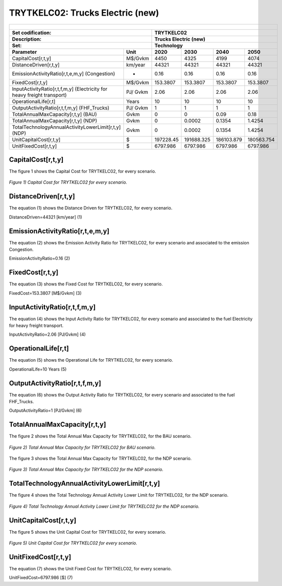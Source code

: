 TRYTKELC02: Trucks Electric (new)
=====================================

+-------------------------------------------------+-------+--------------+--------------+--------------+--------------+
| .. figure:: img/TRYTKELC.jpg                                                                                        |
|    :align:   center                                                                                                 |
|    :width:   500 px                                                                                                 |
+-------------------------------------------------+-------+--------------+--------------+--------------+--------------+
| Set codification:                                       |TRYTKELC02                                                 |
+-------------------------------------------------+-------+--------------+--------------+--------------+--------------+
| Description:                                            |Trucks Electric (new)                                      |
+-------------------------------------------------+-------+--------------+--------------+--------------+--------------+
| Set:                                                    |Technology                                                 |
+-------------------------------------------------+-------+--------------+--------------+--------------+--------------+
| Parameter                                       | Unit  | 2020         | 2030         | 2040         |  2050        |
+=================================================+=======+==============+==============+==============+==============+
| CapitalCost[r,t,y]                              |M$/Gvkm| 4450         | 4325         | 4199         | 4074         |
+-------------------------------------------------+-------+--------------+--------------+--------------+--------------+
| DistanceDriven[r,t,y]                           |km/year| 44321        | 44321        | 44321        | 44321        |
+-------------------------------------------------+-------+--------------+--------------+--------------+--------------+
| EmissionActivityRatio[r,t,e,m,y] (Congestion)   | -     | 0.16         | 0.16         | 0.16         | 0.16         |
+-------------------------------------------------+-------+--------------+--------------+--------------+--------------+
| FixedCost[r,t,y]                                |M$/Gvkm| 153.3807     | 153.3807     | 153.3807     | 153.3807     |
+-------------------------------------------------+-------+--------------+--------------+--------------+--------------+
| InputActivityRatio[r,t,f,m,y] (Electricity for  | PJ/   | 2.06         | 2.06         | 2.06         | 2.06         |
| heavy freight transport)                        | Gvkm  |              |              |              |              |
+-------------------------------------------------+-------+--------------+--------------+--------------+--------------+
| OperationalLife[r,t]                            | Years | 10           | 10           | 10           | 10           |
+-------------------------------------------------+-------+--------------+--------------+--------------+--------------+
| OutputActivityRatio[r,t,f,m,y] (FHF_Trucks)     | PJ/   | 1            | 1            | 1            | 1            |
|                                                 | Gvkm  |              |              |              |              |
+-------------------------------------------------+-------+--------------+--------------+--------------+--------------+
| TotalAnnualMaxCapacity[r,t,y] (BAU)             |  Gvkm | 0            | 0            | 0.09         | 0.18         |
+-------------------------------------------------+-------+--------------+--------------+--------------+--------------+
| TotalAnnualMaxCapacity[r,t,y] (NDP)             |  Gvkm | 0            | 0.0002       | 0.1354       | 1.4254       |
+-------------------------------------------------+-------+--------------+--------------+--------------+--------------+
| TotalTechnologyAnnualActivityLowerLimit[r,t,y]  | Gvkm  | 0            | 0.0002       | 0.1354       | 1.4254       |
| (NDP)                                           |       |              |              |              |              |
+-------------------------------------------------+-------+--------------+--------------+--------------+--------------+
| UnitCapitalCost[r,t,y]                          |   $   | 197228.45    | 191688.325   | 186103.879   | 180563.754   |
+-------------------------------------------------+-------+--------------+--------------+--------------+--------------+
| UnitFixedCost[r,t,y]                            |   $   | 6797.986     | 6797.986     | 6797.986     | 6797.986     |
+-------------------------------------------------+-------+--------------+--------------+--------------+--------------+

CapitalCost[r,t,y]
+++++++++
The figure 1 shows the Capital Cost for TRYTKELC02, for every scenario.

.. figure:: img/TRYTKELC02_CapitalCost.png
   :align:   center
   :width:   700 px
   
   *Figure 1) Capital Cost for TRYTKELC02 for every scenario.*
   


DistanceDriven[r,t,y]
+++++++++
The equation (1) shows the Distance Driven for TRYTKELC02, for every scenario.

DistanceDriven=44321 [km/year]   (1)



EmissionActivityRatio[r,t,e,m,y]
+++++++++
The equation (2) shows the Emission Activity Ratio for TRYTKELC02, for every scenario and associated to the emission Congestion.

EmissionActivityRatio=0.16    (2)


FixedCost[r,t,y]
+++++++++
The equation (3) shows the Fixed Cost for TRYTKELC02, for every scenario.

FixedCost=153.3807 [M$/Gvkm]   (3)


   
InputActivityRatio[r,t,f,m,y]
+++++++++
The equation (4) shows the Input Activity Ratio for TRYTKELC02, for every scenario and associated to the fuel Electricity for heavy freight transport. 

InputActivityRatio=2.06 [PJ/Gvkm]   (4)


   
OperationalLife[r,t]
+++++++++
The equation (5) shows the Operational Life for TRYTKELC02, for every scenario.

OperationalLife=10 Years   (5)

 
   
OutputActivityRatio[r,t,f,m,y]
+++++++++
The equation (6) shows the Output Activity Ratio for TRYTKELC02, for every scenario and associated to the fuel FHF_Trucks.

OutputActivityRatio=1 [PJ/Gvkm]   (6)


   
TotalAnnualMaxCapacity[r,t,y]
+++++++++
The figure 2 shows the Total Annual Max Capacity for TRYTKELC02, for the BAU scenario.

.. figure:: img/TRYTKELC02_TotalAnnualMaxCapacity_BAU.png
   :align:   center
   :width:   700 px
   
   *Figure 2) Total Annual Max Capacity for TRYTKELC02 for BAU scenario.*
   
The figure 3 shows the Total Annual Max Capacity for TRYTKELC02, for the NDP scenario.

.. figure:: img/TRYTKELC02_TotalAnnualMaxCapacity_NDP.png
   :align:   center
   :width:   700 px
   
   *Figure 3) Total Annual Max Capacity for TRYTKELC02 for the NDP scenario.*

  
   
TotalTechnologyAnnualActivityLowerLimit[r,t,y]
+++++++++
The figure 4 shows the Total Technology Annual Activity Lower Limit for TRYTKELC02, for the NDP scenario.

.. figure:: img/TRYTKELC02_TotalTechnologyAnnualActivityLowerLimit_NDP.png
   :align:   center
   :width:   700 px
   
   *Figure 4) Total Technology Annual Activity Lower Limit for TRYTKELC02 for the NDP scenario.*


   
UnitCapitalCost[r,t,y]
+++++++++
The figure 5 shows the Unit Capital Cost for TRYTKELC02, for every scenario.

.. figure:: img/TRYTKELC02_UnitCapitalCost.png
   :align:   center
   :width:   700 px
   
   *Figure 5) Unit Capital Cost for TRYTKELC02 for every scenario.*

   
   
UnitFixedCost[r,t,y]
+++++++++
The equation (7) shows the Unit Fixed Cost for TRYTKELC02, for every scenario.

UnitFixedCost=6797.986 [$]   (7)

